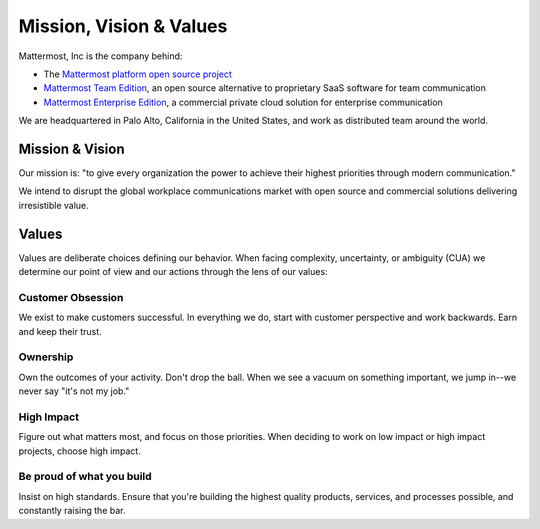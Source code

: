 Mission, Vision & Values
#########################

Mattermost, Inc is the company behind: 

- The `Mattermost platform open source project <https://github.com/mattermost/platform>`_
- `Mattermost Team Edition <https://about.mattermost.com/features/>`_, an open source alternative to proprietary SaaS software for team communication  
- `Mattermost Enterprise Edition <https://about.mattermost.com/features/>`_, a commercial private cloud solution for enterprise communication 

We are headquartered in Palo Alto, California in the United States, and work as distributed team around the world. 

Mission & Vision
-------

Our mission is: "to give every organization the power to achieve their highest priorities through modern communication."

We intend to disrupt the global workplace communications market with open source and commercial solutions delivering irresistible value.

Values
--------

Values are deliberate choices defining our behavior. When facing complexity, uncertainty, or ambiguity (CUA) we determine our point of view and our actions through the lens of our values: 

Customer Obsession 
==================
We exist to make customers successful. In everything we do, start with customer perspective and work backwards. Earn and keep their trust. 

Ownership 
======
Own the outcomes of your activity. Don't drop the ball. When we see a vacuum on something important, we jump in--we never say "it's not my job." 

High Impact 
===========
Figure out what matters most, and focus on those priorities. When deciding to work on low impact or high impact projects, choose high impact. 

Be proud of what you build
==========================
Insist on high standards. Ensure that you're building the highest quality products, services, and processes possible, and constantly raising the bar. 

